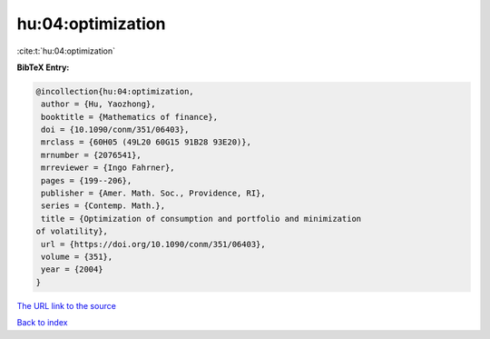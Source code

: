 hu:04:optimization
==================

:cite:t:`hu:04:optimization`

**BibTeX Entry:**

.. code-block:: bibtex

   @incollection{hu:04:optimization,
    author = {Hu, Yaozhong},
    booktitle = {Mathematics of finance},
    doi = {10.1090/conm/351/06403},
    mrclass = {60H05 (49L20 60G15 91B28 93E20)},
    mrnumber = {2076541},
    mrreviewer = {Ingo Fahrner},
    pages = {199--206},
    publisher = {Amer. Math. Soc., Providence, RI},
    series = {Contemp. Math.},
    title = {Optimization of consumption and portfolio and minimization
   of volatility},
    url = {https://doi.org/10.1090/conm/351/06403},
    volume = {351},
    year = {2004}
   }

`The URL link to the source <ttps://doi.org/10.1090/conm/351/06403}>`__


`Back to index <../By-Cite-Keys.html>`__
